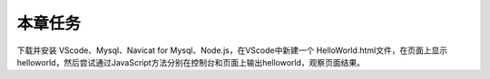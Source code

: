 
本章任务
======================

下载并安装 VScode、Mysql、Navicat for Mysql、Node.js，在VScode中新建一个 HelloWorld.html文件，在页面上显示helloworld，然后尝试通过JavaScript方法分别在控制台和页面上输出helloworld，观察页面结果。
   
